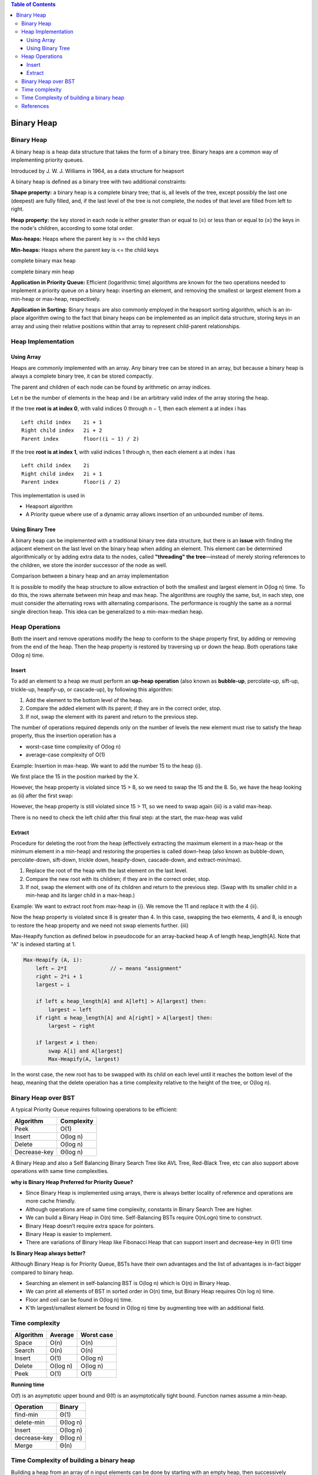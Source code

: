 .. contents:: Table of Contents

Binary Heap
==============

Binary Heap
--------------

A binary heap is a heap data structure that takes the form of a binary tree. Binary heaps are a common way of implementing priority queues.

Introduced by J. W. J. Williams in 1964, as a data structure for heapsort


A binary heap is defined as a binary tree with two additional constraints:

**Shape property:** a binary heap is a complete binary tree; that is, all levels of the tree, except possibly the last one (deepest) are fully filled, and, if the last level of the tree is not complete, the nodes of that level are filled from left to right.

**Heap property:** the key stored in each node is either greater than or equal to (≥) or less than or equal to (≤) the keys in the node's children, according to some total order.

**Max-heaps:** Heaps where the parent key is >= the child keys

**Min-heaps:** Heaps where the parent key is <= the child keys

.. image:: .resources/09_Heap_Binary_Heap_MaxHeap.png

complete binary max heap

.. image:: .resources/09_Heap_Binary_Heap_MinHeap.png

complete binary min heap

**Application in Priority Queue:** Efficient (logarithmic time) algorithms are known for the two operations needed to implement a priority queue on a binary heap: inserting an element, and removing the smallest or largest element from a min-heap or max-heap, respectively. 

**Application in Sorting:** Binary heaps are also commonly employed in the heapsort sorting algorithm, which is an in-place algorithm owing to the fact that binary heaps can be implemented as an implicit data structure, storing keys in an array and using their relative positions within that array to represent child-parent relationships.

Heap Implementation
-------------------

Using Array
^^^^^^^^^^^^

Heaps are commonly implemented with an array. Any binary tree can be stored in an array, but because a binary heap is always a complete binary tree, it can be stored compactly.

.. image:: .resources/09_Heap_Binary_Heap_ImplUsingArray.png

The parent and children of each node can be found by arithmetic on array indices.

Let n be the number of elements in the heap and i be an arbitrary valid index of the array storing the heap. 

If the tree **root is at index 0**, with valid indices 0 through n − 1, then each element a at index i has

::

    Left child index    2i + 1
    Right child index   2i + 2
    Parent index        floor((i − 1) ∕ 2)

If the tree **root is at index 1**, with valid indices 1 through n, then each element a at index i has

::

    Left child index    2i
    Right child index   2i + 1
    Parent index        floor(i ∕ 2)

This implementation is used in 

-   Heapsort algorithm
-   A Priority queue where use of a dynamic array allows insertion of an unbounded number of items.

Using Binary Tree
^^^^^^^^^^^^^^^^^^^

A binary heap can be implemented with a traditional binary tree data structure, but there is an **issue** with finding the adjacent element on the last level on the binary heap when adding an element. This element can be determined algorithmically or by adding extra data to the nodes, called **"threading" the tree**—instead of merely storing references to the children, we store the inorder successor of the node as well.

.. image:: .resources/09_Heap_Binary_Heap_ImplUsingBinaryTree.png

Comparison between a binary heap and an array implementation

It is possible to modify the heap structure to allow extraction of both the smallest and largest element in O(log n) time. To do this, the rows alternate between min heap and max heap. The algorithms are roughly the same, but, in each step, one must consider the alternating rows with alternating comparisons. The performance is roughly the same as a normal single direction heap. This idea can be generalized to a min-max-median heap.


Heap Operations
-----------------

Both the insert and remove operations modify the heap to conform to the shape property first, by adding or removing from the end of the heap. Then the heap property is restored by traversing up or down the heap. Both operations take O(log n) time.

Insert
^^^^^^^^^^

To add an element to a heap we must perform an **up-heap operation** (also known as **bubble-up**, percolate-up, sift-up, trickle-up, heapify-up, or cascade-up), by following this algorithm:

#.  Add the element to the bottom level of the heap.
#.  Compare the added element with its parent; if they are in the correct order, stop.
#.  If not, swap the element with its parent and return to the previous step.

The number of operations required depends only on the number of levels the new element must rise to satisfy the heap property, 
thus the insertion operation has a 

-   worst-case time complexity of O(log n)
-   average-case complexity of O(1)

Example: Insertion in max-heap. We want to add the number 15 to the heap {i}. 

We first place the 15 in the position marked by the X. 

However, the heap property is violated since 15 > 8, so we need to swap the 15 and the 8. So, we have the heap looking as (ii) after the first swap:

.. image:: .resources/09_Heap_Binary_Heap_Insert.png

However, the heap property is still violated since 15 > 11, so we need to swap again
{iii} is a valid max-heap. 

There is no need to check the left child after this final step: at the start, the max-heap was valid

Extract
^^^^^^^^

Procedure for deleting the root from the heap (effectively extracting the maximum element in a max-heap or the minimum element in a min-heap) and restoring the properties is called down-heap (also known as bubble-down, percolate-down, sift-down, trickle down, heapify-down, cascade-down, and extract-min/max).

#.  Replace the root of the heap with the last element on the last level.
#.  Compare the new root with its children; if they are in the correct order, stop.
#.  If not, swap the element with one of its children and return to the previous step. (Swap with its smaller child in a min-heap and its larger child in a max-heap.)

Example: We want to extract root from max-heap in {i}. We remove the 11 and replace it with the 4 {ii}.

Now the heap property is violated since 8 is greater than 4. In this case, swapping the two elements, 4 and 8, is enough to restore the heap property and we need not swap elements further. {iii}

.. image:: .resources/09_Heap_Binary_Heap_Extract.png

Max-Heapify function as defined below in pseudocode for an array-backed heap A of length heap_length[A]. Note that "A" is indexed starting at 1.

.. code:: cpp

    Max-Heapify (A, i):
        left ← 2*I		// ← means "assignment"
        right ← 2*i + 1
        largest ← i
        
        if left ≤ heap_length[A] and A[left] > A[largest] then:
            largest ← left
        if right ≤ heap_length[A] and A[right] > A[largest] then:
            largest ← right
            
        if largest ≠ i then:
            swap A[i] and A[largest]
            Max-Heapify(A, largest)

In the worst case, the new root has to be swapped with its child on each level until it reaches the bottom level of the heap, meaning that the delete operation has a time complexity relative to the height of the tree, or O(log n).

Binary Heap over BST
----------------------

A typical Priority Queue requires following operations to be efficient:

.. list-table::
    :header-rows: 1

    *   -   Algorithm
        -   Complexity

    *   -   Peek
        -   O(1)

    *   -   Insert
        -   O(log n)

    *   -   Delete
        -   O(log n)

    *   -   Decrease-key
        -   Θ(log n)

.. image:: .resources/09_Heap_Binary_Heap_BHoverBST.png


A Binary Heap and also a Self Balancing Binary Search Tree like AVL Tree, Red-Black Tree, etc can also support above operations with same time complexities.

**why is Binary Heap Preferred for Priority Queue?**

-   Since Binary Heap is implemented using arrays, there is always better locality of reference and operations are more cache friendly.
-   Although operations are of same time complexity, constants in Binary Search Tree are higher.
-   We can build a Binary Heap in O(n) time. Self-Balancing BSTs require O(nLogn) time to construct.
-   Binary Heap doesn’t require extra space for pointers.
-   Binary Heap is easier to implement.
-   There are variations of Binary Heap like Fibonacci Heap that can support insert and decrease-key in Θ(1) time



**Is Binary Heap always better?**

Although Binary Heap is for Priority Queue, BSTs have their own advantages and the list of advantages is in-fact bigger compared to binary heap.

-   Searching an element in self-balancing BST is O(log n) which is O(n) in Binary Heap.
-   We can print all elements of BST in sorted order in O(n) time, but Binary Heap requires O(n log n) time.
-   Floor and ceil can be found in O(log n) time.
-   K’th largest/smallest element be found in O(log n) time by augmenting tree with an additional field.


Time complexity
----------------

.. list-table::
    :header-rows: 1

    *   -   Algorithm
        -   Average
        -   Worst case

    *   -   Space
        -   O(n)
        -   O(n)

    *   -   Search
        -   O(n)
        -   O(n)

    *   -   Insert
        -   O(1)
        -   O(log n)

    *   -   Delete
        -   O(log n)
        -   O(log n)

    *   -   Peek
        -   O(1)
        -   O(1)

**Running time**

O(f) is an asymptotic upper bound and Θ(f) is an asymptotically tight bound. Function names assume a min-heap.

.. list-table::
    :header-rows: 1


    *   -   Operation
        -   Binary

    *   -   find-min
        -   Θ(1)

    *   -   delete-min
        -   Θ(log n)

    *   -   Insert
        -   O(log n)

    *   -   decrease-key
        -   Θ(log n)

    *   -   Merge
        -   Θ(n)

Time Complexity of building a binary heap
------------------------------------------

Building a heap from an array of n input elements can be done by starting with an empty heap, then successively inserting each element. This approach, called Williams’ method after the inventor of binary heaps, is easily seen to run in 
**O(n log n)** time: it performs **n insertions at O(log n)** cost each

A faster method (due to Floyd) starts by arbitrarily putting the elements on a binary tree, respecting the shape property (the tree could be represented by an array, see below). Then starting from the lowest level and moving upwards, sift the root of each subtree downward as in the deletion algorithm until the heap property is restored.

Consider the following algorithm for building a Heap of an input array A.

.. code:: cpp

    Build-Max-Heap (A):
        heap_length[A] ← length[A]

        for each index i from floor(length[A]/2) downto 1 do:
            Max-Heapify(A, i)

For n nodes
Since the height of the heap is 

.. image:: .resources/09_Heap_Binary_Heap_height.png

the number of nodes at height h is	 	

.. image:: .resources/09_Heap_Binary_Heap_NumberOfNodes.png

Therefore, the cost of heapifying all subtrees is:

.. image:: .resources/09_Heap_Binary_Heap_HeapifyingCost.png

References
---------------

https://www.geeksforgeeks.org/heap-data-structure/
